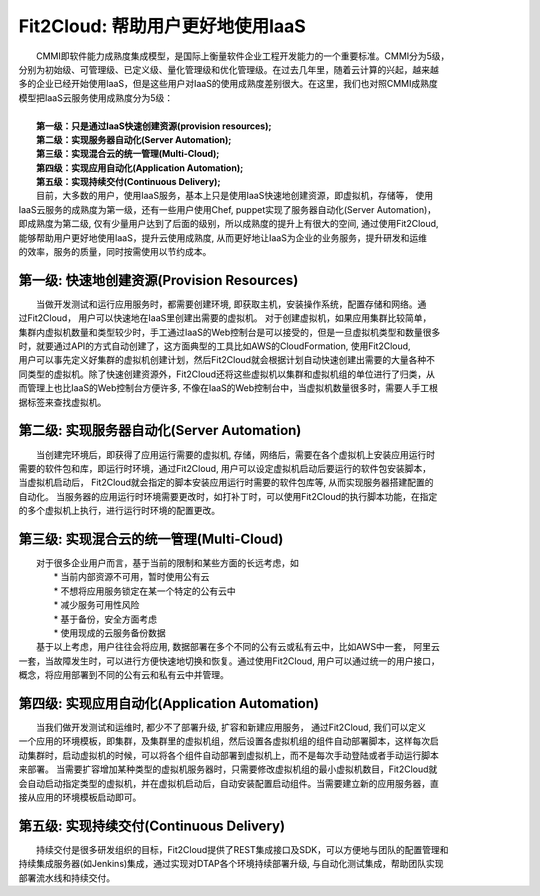 Fit2Cloud: 帮助用户更好地使用IaaS
===================================================================

|    CMMI即软件能力成熟度集成模型，是国际上衡量软件企业工程开发能力的一个重要标准。CMMI分为5级，
| 分别为初始级、可管理级、已定义级、量化管理级和优化管理级。在过去几年里，随着云计算的兴起，越来越
| 多的企业已经开始使用IaaS，但是这些用户对IaaS的使用成熟度差别很大。在这里，我们也对照CMMI成熟度
| 模型把IaaS云服务使用成熟度分为5级：
|
|     **第一级：只是通过IaaS快速创建资源(provision resources);**
|     **第二级：实现服务器自动化(Server Automation);**
|     **第三级：实现混合云的统一管理(Multi-Cloud);**
|     **第四级：实现应用自动化(Application Automation);**
|     **第五级：实现持续交付(Continuous Delivery);**

.. image:: _static/080-improve-maturity.jpg

|	 目前，大多数的用户，使用IaaS服务，基本上只是使用IaaS快速地创建资源，即虚拟机，存储等， 使用
| IaaS云服务的成熟度为第一级，还有一些用户使用Chef, puppet实现了服务器自动化(Server Automation)，
| 即成熟度为第二级, 仅有少量用户达到了后面的级别，所以成熟度的提升上有很大的空间, 通过使用Fit2Cloud, 
| 能够帮助用户更好地使用IaaS，提升云使用成熟度, 从而更好地让IaaS为企业的业务服务，提升研发和运维
| 的效率，服务的质量，同时按需使用以节约成本。 

第一级: 快速地创建资源(Provision Resources)
--------------------------------------------------------------------------
|     当做开发测试和运行应用服务时，都需要创建环境, 即获取主机，安装操作系统，配置存储和网络。通
| 过Fit2Cloud， 用户可以快速地在IaaS里创建出需要的虚拟机。 对于创建虚拟机，如果应用集群比较简单，
| 集群内虚拟机数量和类型较少时，手工通过IaaS的Web控制台是可以接受的，但是一旦虚拟机类型和数量很多
| 时，就要通过API的方式自动创建了，这方面典型的工具比如AWS的CloudFormation, 使用Fit2Cloud, 
| 用户可以事先定义好集群的虚拟机创建计划，然后Fit2Cloud就会根据计划自动快速创建出需要的大量各种不
| 同类型的虚拟机。除了快速创建资源外，Fit2Cloud还将这些虚拟机以集群和虚拟机组的单位进行了归类，从
| 而管理上也比IaaS的Web控制台方便许多, 不像在IaaS的Web控制台中，当虚拟机数量很多时，需要人手工根
| 据标签来查找虚拟机。

第二级: 实现服务器自动化(Server Automation)
--------------------------------------------------------------------------
|     当创建完环境后，即获得了应用运行需要的虚拟机, 存储，网络后，需要在各个虚拟机上安装应用运行时
| 需要的软件包和库，即运行时环境，通过Fit2Cloud, 用户可以设定虚拟机启动后要运行的软件包安装脚本， 
| 当虚拟机启动后， Fit2Cloud就会指定的脚本安装应用运行时需要的软件包库等, 从而实现服务器搭建配置的
| 自动化。 当服务器的应用运行时环境需要更改时，如打补丁时，可以使用Fit2Cloud的执行脚本功能，在指定
| 的多个虚拟机上执行，进行运行时环境的配置更改。

第三级: 实现混合云的统一管理(Multi-Cloud)
--------------------------------------------------------------------------
|     对于很多企业用户而言，基于当前的限制和某些方面的长远考虑，如
|         * 当前内部资源不可用，暂时使用公有云
|         * 不想将应用服务锁定在某一个特定的公有云中
|         * 减少服务可用性风险
|         * 基于备份，安全方面考虑
|         * 使用现成的云服务备份数据
|     基于以上考虑，用户往往会将应用, 数据部署在多个不同的公有云或私有云中，比如AWS中一套， 阿里云
| 一套，当故障发生时，可以进行方便快速地切换和恢复。通过使用Fit2Cloud, 用户可以通过统一的用户接口，
| 概念，将应用部署到不同的公有云和私有云中并管理。

第四级: 实现应用自动化(Application Automation)
--------------------------------------------------------------------------
|     当我们做开发测试和运维时, 都少不了部署升级, 扩容和新建应用服务， 通过Fit2Cloud, 我们可以定义
| 一个应用的环境模板，即集群，及集群里的虚拟机组，然后设置各虚拟机组的组件自动部署脚本，这样每次启
| 动集群时，启动虚拟机的时候，可以将各个组件自动部署到虚拟机上，而不是每次手动登陆或者手动运行脚本
| 来部署。 当需要扩容增加某种类型的虚拟机服务器时，只需要修改虚拟机组的最小虚拟机数目，Fit2Cloud就
| 会自动启动指定类型的虚拟机，并在虚拟机启动后，自动安装配置启动组件。当需要建立新的应用服务器，直
| 接从应用的环境模板启动即可。

.. image:: _static/080-Improvemautiry-ApplicationAutomation.png

第五级: 实现持续交付(Continuous Delivery)
--------------------------------------------------------------------------
|     持续交付是很多研发组织的目标，Fit2Cloud提供了REST集成接口及SDK，可以方便地与团队的配置管理和
| 持续集成服务器(如Jenkins)集成，通过实现对DTAP各个环境持续部署升级, 与自动化测试集成，帮助团队实现
| 部署流水线和持续交付。

.. image:: _static/080-ImproveMaturity-DTAP.png

.. image:: _static/080-ImproveMaturity-ContinuousDelivery.png
